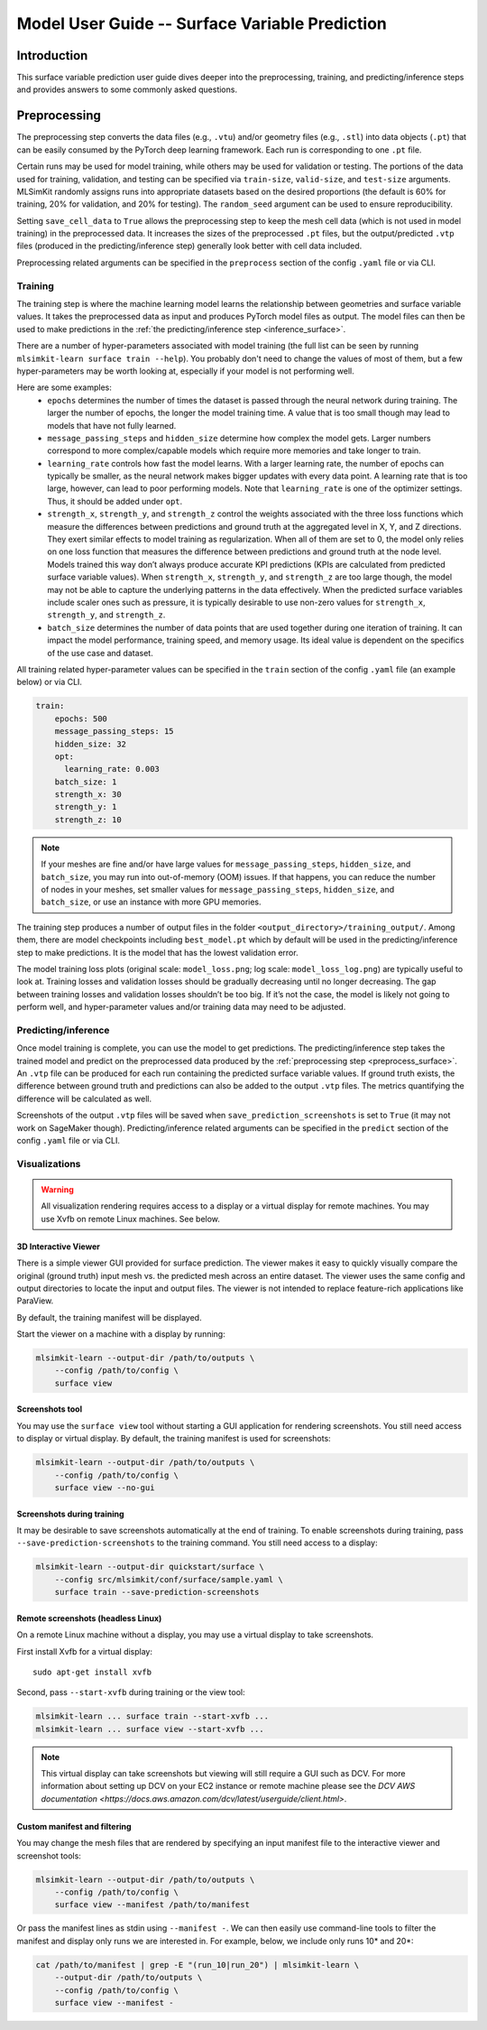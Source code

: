 .. _user-guide-surface:


Model User Guide -- Surface Variable Prediction
======================================================

Introduction
------------

This surface variable prediction user guide dives deeper into the preprocessing, training, and predicting/inference steps and provides answers to some commonly asked questions.

.. _preprocess_surface:

Preprocessing
-------------

The preprocessing step converts the data files (e.g., ``.vtu``) and/or geometry files (e.g., ``.stl``) into data objects (``.pt``) that can be easily consumed by the PyTorch deep learning framework. Each run is corresponding to one ``.pt`` file.

Certain runs may be used for model training, while others may be used for validation or testing. The portions of the data used for training, validation, and testing can be specified via ``train-size``, ``valid-size``, and ``test-size`` arguments. MLSimKit randomly assigns runs into appropriate datasets based on the desired proportions (the default is 60% for training, 20% for validation, and 20% for testing). The ``random_seed`` argument can be used to ensure reproducibility.

Setting ``save_cell_data`` to ``True`` allows the preprocessing step to keep the mesh cell data (which is not used in model training) in the preprocessed data. It increases the sizes of the preprocessed ``.pt`` files, but the output/predicted ``.vtp`` files (produced in the predicting/inference step) generally look better with cell data included.

Preprocessing related arguments can be specified in the ``preprocess`` section of the config ``.yaml`` file or via CLI.

.. _train_surface:

Training
________

The training step is where the machine learning model learns the relationship between geometries and surface variable values. It takes the preprocessed data as input and produces PyTorch model files as output. The model files can then be used to make predictions in the :ref:`the predicting/inference step <inference_surface>`.

There are a number of hyper-parameters associated with model training (the full list can be seen by running ``mlsimkit-learn surface train --help``). You probably don't need to change the values of most of them, but a few hyper-parameters may be worth looking at, especially if your model is not performing well.

Here are some examples:
  - ``epochs`` determines the number of times the dataset is passed through the neural network during training. The larger the number of epochs, the longer the model training time. A value that is too small though may lead to models that have not fully learned.
  - ``message_passing_steps`` and ``hidden_size`` determine how complex the model gets. Larger numbers correspond to more complex/capable models which require more memories and take longer to train.
  - ``learning_rate`` controls how fast the model learns. With a larger learning rate,  the number of epochs can typically be smaller, as the neural network makes bigger updates with every data point. A learning rate that is too large, however, can lead to poor performing models.  Note that ``learning_rate`` is one of the optimizer settings. Thus, it should be added under ``opt``.
  - ``strength_x``, ``strength_y``, and ``strength_z`` control the weights associated with the three loss functions which measure the differences between predictions and ground truth at the aggregated level in X, Y, and Z directions. They exert similar effects to model training as regularization. When all of them are set to 0, the model only relies on one loss function that measures the difference between predictions and ground truth at the node level. Models trained this way don’t always produce accurate KPI predictions (KPIs are calculated from predicted surface variable values). When ``strength_x``, ``strength_y``, and ``strength_z`` are too large though, the model may not be able to capture the underlying patterns in the data effectively. When the predicted surface variables include scaler ones such as pressure, it is typically desirable to use non-zero values for ``strength_x``, ``strength_y``, and ``strength_z``.
  - ``batch_size`` determines the number of data points that are used together during one iteration of training. It can impact the model performance, training speed, and memory usage. Its ideal value is dependent on the specifics of the use case and dataset.


All training related hyper-parameter values can be specified in the ``train`` section of the config ``.yaml`` file (an example below) or via CLI.

.. code-block:: shell

    train:
        epochs: 500
        message_passing_steps: 15
        hidden_size: 32
        opt:
          learning_rate: 0.003
        batch_size: 1
        strength_x: 30
        strength_y: 1
        strength_z: 10

.. note::
    If your meshes are fine and/or have large values for ``message_passing_steps``, ``hidden_size``, and ``batch_size``, you may run into out-of-memory (OOM) issues. If that happens, you can reduce the number of nodes in your meshes, set smaller values for ``message_passing_steps``, ``hidden_size``, and ``batch_size``, or use an instance with more GPU memories.

The training step produces a number of output files in the folder ``<output_directory>/training_output/``. Among them, there are model checkpoints including ``best_model.pt`` which by default will be used in the predicting/inference step to make predictions. It is the model that has the lowest validation error.

The model training loss plots (original scale: ``model_loss.png``; log scale: ``model_loss_log.png``) are typically useful to look at. Training losses and validation losses should be gradually decreasing until no longer decreasing. The gap between training losses and validation losses shouldn’t be too big. If it’s not the case, the model is likely not going to perform well, and hyper-parameter values and/or training data may need to be adjusted.

.. image:: ../images/ahmed-surface-loss-user-guide.png
   :width: 450
   :height: 350
   :alt: Figure 1. An example loss plot

.. _inference_surface:

Predicting/inference
____________________

Once model training is complete, you can use the model to get predictions. The predicting/inference step takes the trained model and predict on the preprocessed data produced by the :ref:`preprocessing step <preprocess_surface>`. An ``.vtp`` file can be produced for each run containing the predicted surface variable values. If ground truth exists, the difference between ground truth and predictions can also be added to the output ``.vtp`` files. The metrics quantifying the difference will be calculated as well.

Screenshots of the output ``.vtp`` files will be saved when ``save_prediction_screenshots`` is set to ``True`` (it may not work on SageMaker though). Predicting/inference related arguments can be specified in the ``predict`` section of the config ``.yaml`` file or via CLI.


.. _user_guide_surface_visualizations:

Visualizations
____________________

.. warning::
    All visualization rendering requires access to a display or a virtual display for remote machines. You may use Xvfb on remote Linux machines. See below.

3D Interactive Viewer
~~~~~~~~~~~~~~~~~~~~~

There is a simple viewer GUI provided for surface prediction. The viewer makes it easy to quickly visually compare the original (ground truth) input mesh vs. the predicted mesh across an entire dataset. The viewer uses the same config and output directories to locate the input and output files. The viewer is not intended to replace feature-rich applications like ParaView. 

By default, the training manifest will be displayed.

Start the viewer on a machine with a display by running:

.. code-block:: shell

    mlsimkit-learn --output-dir /path/to/outputs \
        --config /path/to/config \
        surface view

.. only:: html

    .. image:: ../images/quickstart-surface-viewer.gif
       :align: center

.. only:: latex or pdf

    .. image:: ../images/quickstart-surface-viewer.png
       :align: center

Screenshots tool
~~~~~~~~~~~~~~~~

You may use the ``surface view`` tool without starting a GUI application for rendering screenshots. You still need access to display or virtual display. By default, the training manifest is used for screenshots:

.. code-block:: shell

    mlsimkit-learn --output-dir /path/to/outputs \
        --config /path/to/config \
        surface view --no-gui

Screenshots during training
~~~~~~~~~~~~~~~~~~~~~~~~~~~~

It may be desirable to save screenshots automatically at the end of training. To enable screenshots during training, pass ``--save-prediction-screenshots`` to the training command. You still need access to a display:

.. code-block:: shell

    mlsimkit-learn --output-dir quickstart/surface \
        --config src/mlsimkit/conf/surface/sample.yaml \
        surface train --save-prediction-screenshots


Remote screenshots (headless Linux)
~~~~~~~~~~~~~~~~~~~~~~~~~~~~~~~~~~~
On a remote Linux machine without a display, you may use a virtual display to take screenshots. 

First install Xvfb for a virtual display::

        sudo apt-get install xvfb

Second, pass ``--start-xvfb`` during training or the view tool:

.. code-block:: shell

    mlsimkit-learn ... surface train --start-xvfb ...
    mlsimkit-learn ... surface view --start-xvfb ...

.. note::
    This virtual display can take screenshots but viewing will still require a GUI such as DCV. For more information about setting up DCV on your EC2 instance or remote machine please see the `DCV AWS documentation <https://docs.aws.amazon.com/dcv/latest/userguide/client.html>`.

Custom manifest and filtering
~~~~~~~~~~~~~~~~~~~~~~~~~~~~~

You may change the mesh files that are rendered by specifying an input manifest file to the interactive viewer and screenshot tools:

.. code-block:: shell

        mlsimkit-learn --output-dir /path/to/outputs \
            --config /path/to/config \
            surface view --manifest /path/to/manifest

Or pass the manifest lines as stdin using ``--manifest -``. We can then easily use command-line tools to filter the manifest and display
only runs we are interested in. For example, below, we include only runs 10* and 20*:
        
.. code-block:: shell

        cat /path/to/manifest | grep -E "(run_10|run_20") | mlsimkit-learn \
            --output-dir /path/to/outputs \
            --config /path/to/config \
            surface view --manifest -

